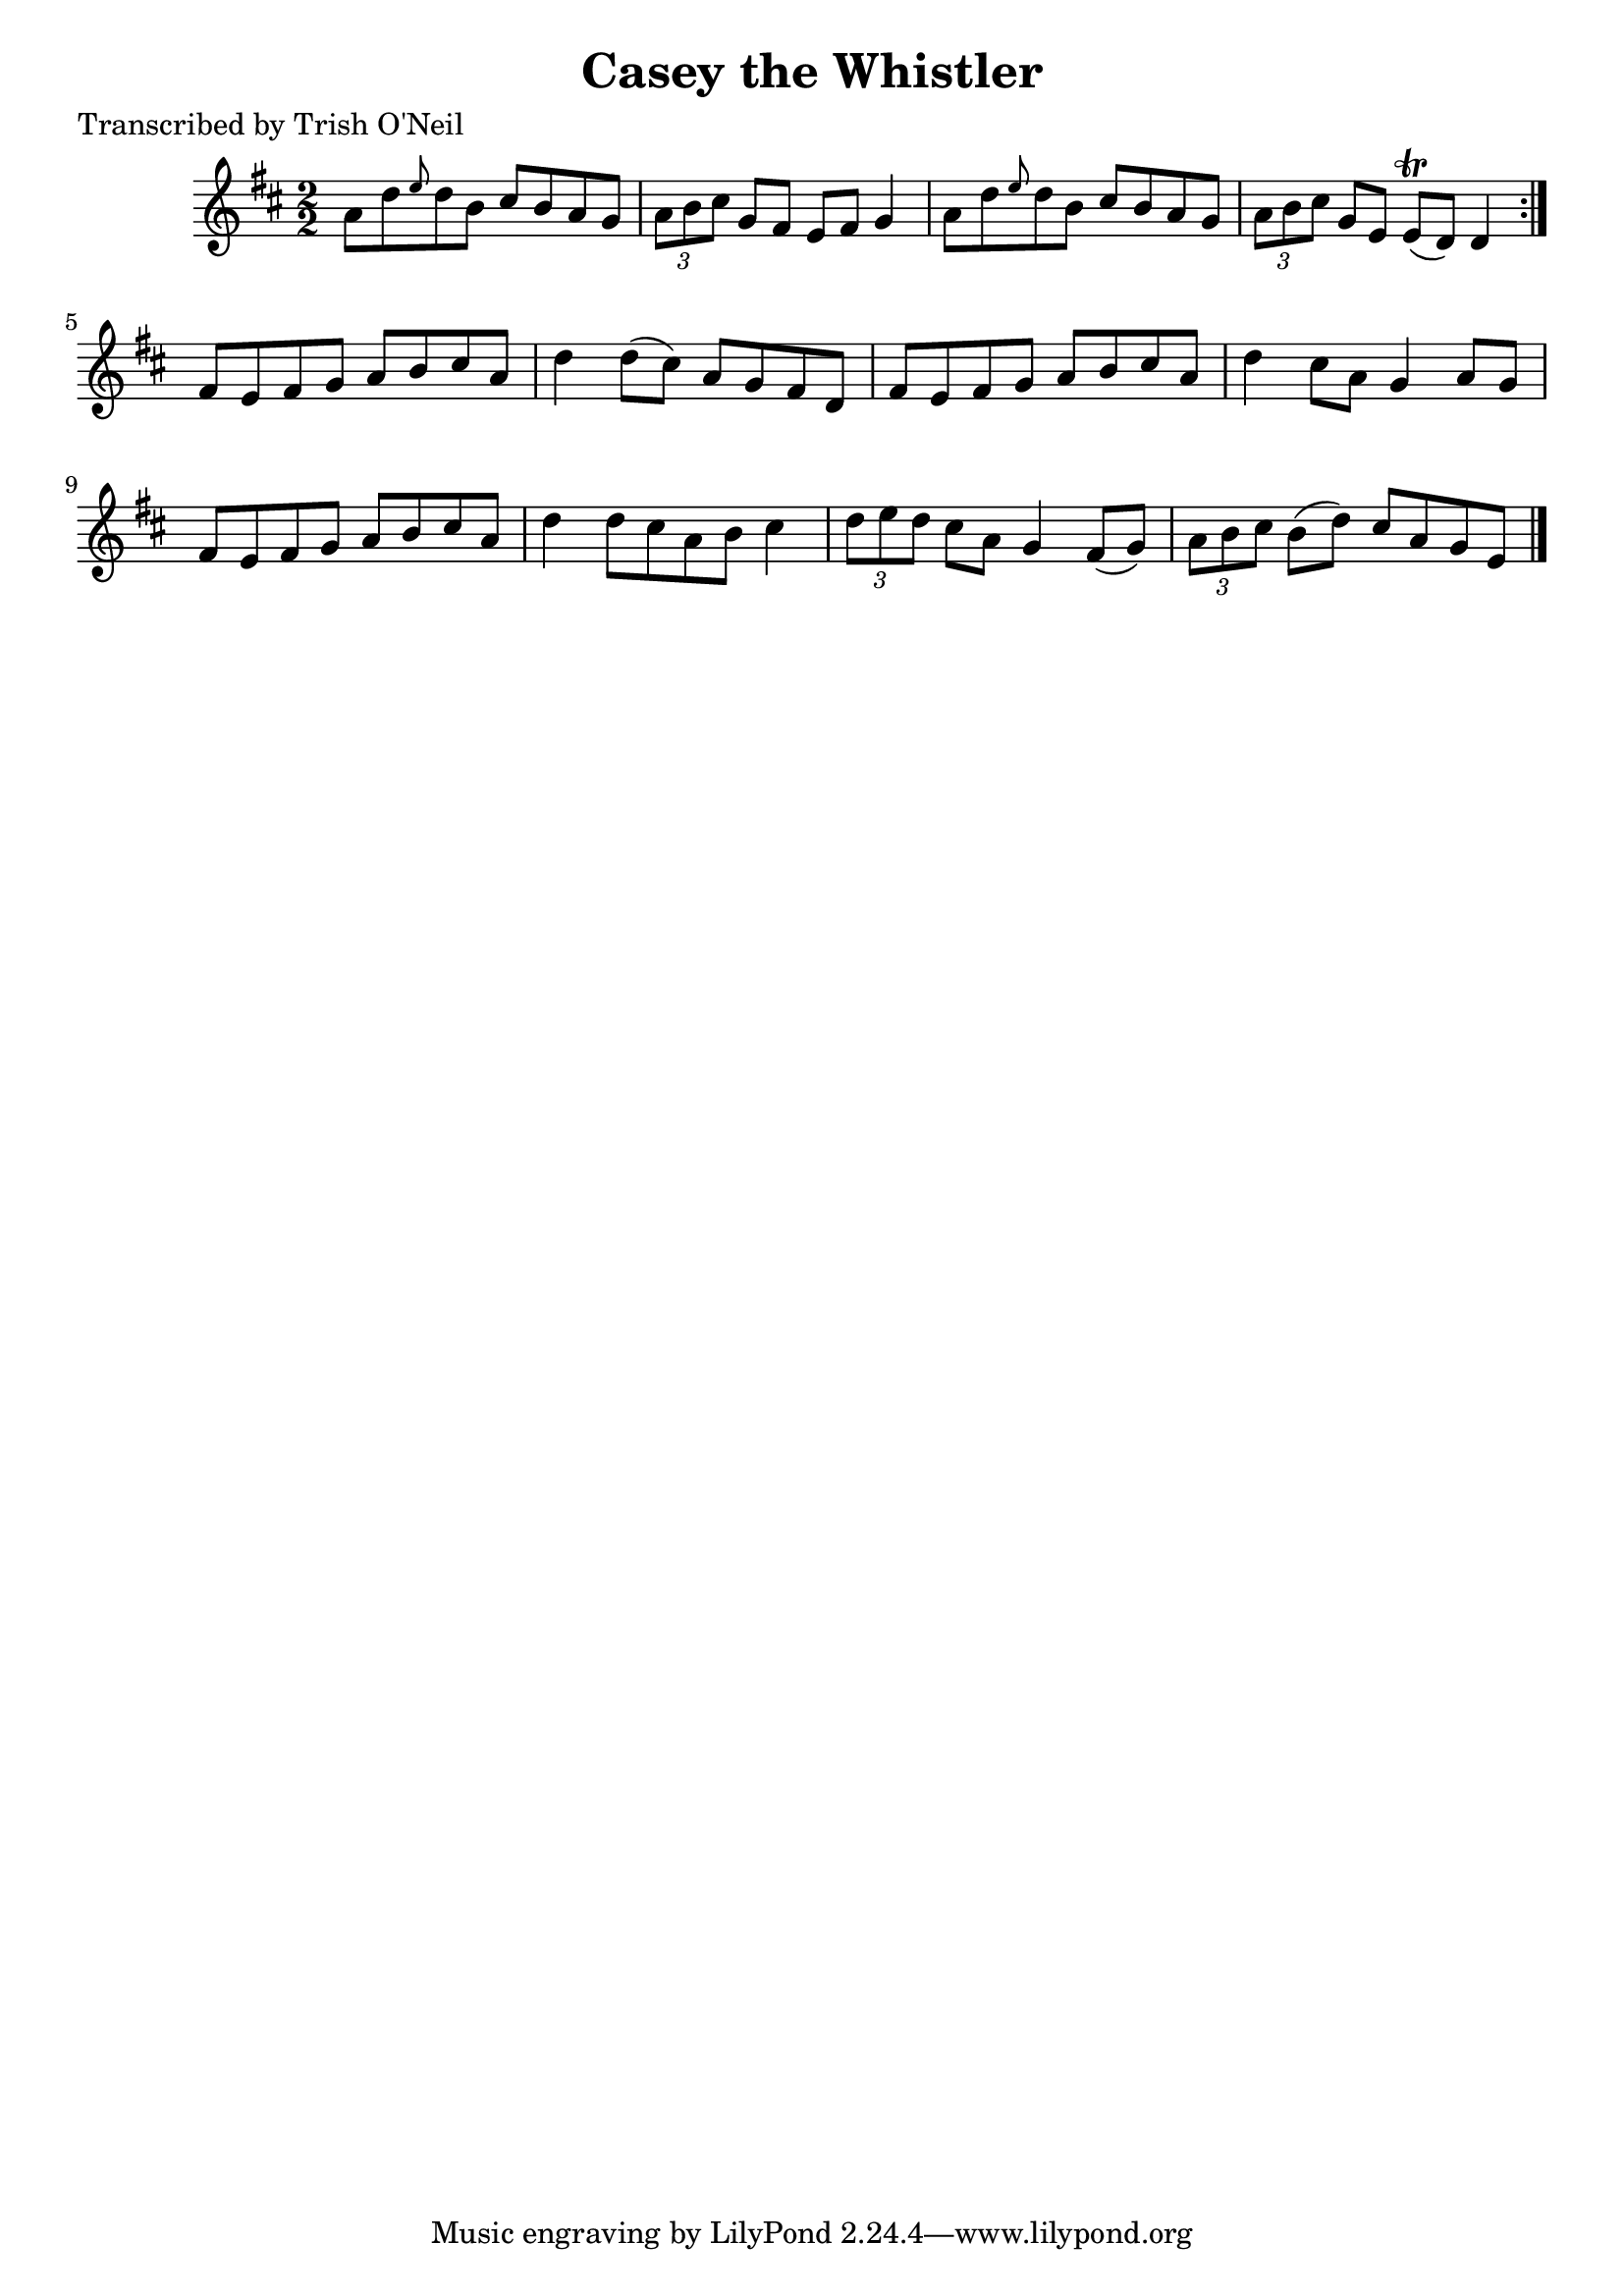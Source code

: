 
\version "2.16.2"
% automatically converted by musicxml2ly from xml/1333_to.xml

%% additional definitions required by the score:
\language "english"


\header {
    poet = "Transcribed by Trish O'Neil"
    encoder = "abc2xml version 63"
    encodingdate = "2015-01-25"
    title = "Casey the Whistler"
    }

\layout {
    \context { \Score
        autoBeaming = ##f
        }
    }
PartPOneVoiceOne =  \relative a' {
    \repeat volta 2 {
        \key d \major \numericTimeSignature\time 2/2 a8 [ d8 \grace { e8
            } d8 b8 ] cs8 [ b8 a8 g8 ] | % 2
        \times 2/3  {
            a8 [ b8 cs8 ] }
        g8 [ fs8 ] e8 [ fs8 ] g4 | % 3
        a8 [ d8 \grace { e8 } d8 b8 ] cs8 [ b8 a8 g8 ] | % 4
        \times 2/3  {
            a8 [ b8 cs8 ] }
        g8 [ e8 ] e8 ( \trill [ d8 ) ] d4 }
    | % 5
    fs8 [ e8 fs8 g8 ] a8 [ b8 cs8 a8 ] | % 6
    d4 d8 ( [ cs8 ) ] a8 [ g8 fs8 d8 ] | % 7
    fs8 [ e8 fs8 g8 ] a8 [ b8 cs8 a8 ] | % 8
    d4 cs8 [ a8 ] g4 a8 [ g8 ] | % 9
    fs8 [ e8 fs8 g8 ] a8 [ b8 cs8 a8 ] | \barNumberCheck #10
    d4 d8 [ cs8 a8 b8 ] cs4 | % 11
    \times 2/3  {
        d8 [ e8 d8 ] }
    cs8 [ a8 ] g4 fs8 ( [ g8 ) ] | % 12
    \times 2/3  {
        a8 [ b8 cs8 ] }
    b8 ( [ d8 ) ] cs8 [ a8 g8 e8 ] \bar "|."
    }


% The score definition
\score {
    <<
        \new Staff <<
            \context Staff << 
                \context Voice = "PartPOneVoiceOne" { \PartPOneVoiceOne }
                >>
            >>
        
        >>
    \layout {}
    % To create MIDI output, uncomment the following line:
    %  \midi {}
    }

